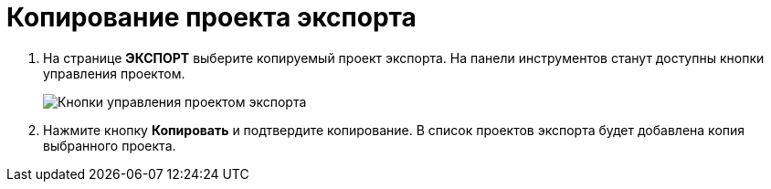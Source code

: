= Копирование проекта экспорта

. На странице *ЭКСПОРТ* выберите копируемый проект экспорта. На панели инструментов станут доступны кнопки управления проектом.
+
image::projectOfExportToolbar.png[Кнопки управления проектом экспорта]
. Нажмите кнопку *Копировать* и подтвердите копирование. В список проектов экспорта будет добавлена копия выбранного проекта.
